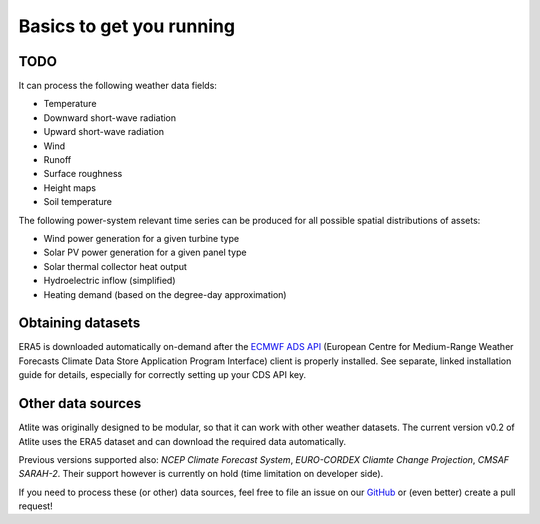 #########################
Basics to get you running
#########################


TODO
====

It can process the following weather data fields:

* Temperature
* Downward short-wave radiation
* Upward short-wave radiation
* Wind 
* Runoff
* Surface roughness
* Height maps
* Soil temperature

The following power-system relevant time series can be produced for
all possible spatial distributions of assets:

* Wind power generation for a given turbine type
* Solar PV power generation for a given panel type
* Solar thermal collector heat output
* Hydroelectric inflow (simplified)
* Heating demand (based on the degree-day approximation)

Obtaining datasets
==================

ERA5 is downloaded automatically on-demand after the 
`ECMWF ADS API <https://cds.climate.copernicus.eu/api-how-to>`_
(European Centre for Medium-Range Weather Forecasts Climate Data Store
Application Program Interface) client is properly installed. See separate,
linked installation guide for details, especially for correctly setting up
your CDS API key.

Other data sources
==================

Atlite was originally designed to be modular, so that it can work with
other weather datasets.
The current version v0.2 of Atlite uses the ERA5 dataset and
can download the required data automatically.

Previous versions supported also: *NCEP Climate Forecast System*,
*EURO-CORDEX Cliamte Change Projection*, *CMSAF SARAH-2*.
Their support however is currently on hold (time limitation on developer
side).

If you need to process these (or other) data sources, feel free to
file an issue on our `GitHub <https://github.com/PyPSA/atlite>`_ or (even better) create a pull request!
